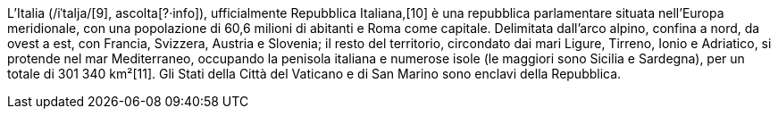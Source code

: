 L'Italia (/iˈtalja/[9], ascolta[?·info]), ufficialmente Repubblica Italiana,[10] è una repubblica 
parlamentare situata nell'Europa meridionale, con una popolazione di 60,6 milioni di abitanti e 
Roma come capitale. Delimitata dall'arco alpino, confina a nord, da ovest a est, con Francia, 
Svizzera, Austria e Slovenia; il resto del territorio, circondato dai mari Ligure, Tirreno, Ionio 
e Adriatico, si protende nel mar Mediterraneo, occupando la penisola italiana e numerose isole 
(le maggiori sono Sicilia e Sardegna), per un totale di 301 340 km²[11]. Gli Stati della Città 
del Vaticano e di San Marino sono enclavi della Repubblica.
